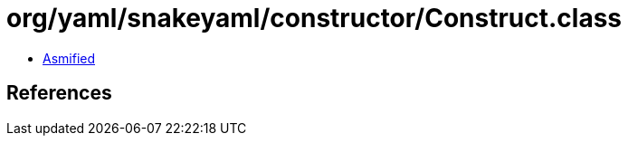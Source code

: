 = org/yaml/snakeyaml/constructor/Construct.class

 - link:Construct-asmified.java[Asmified]

== References


